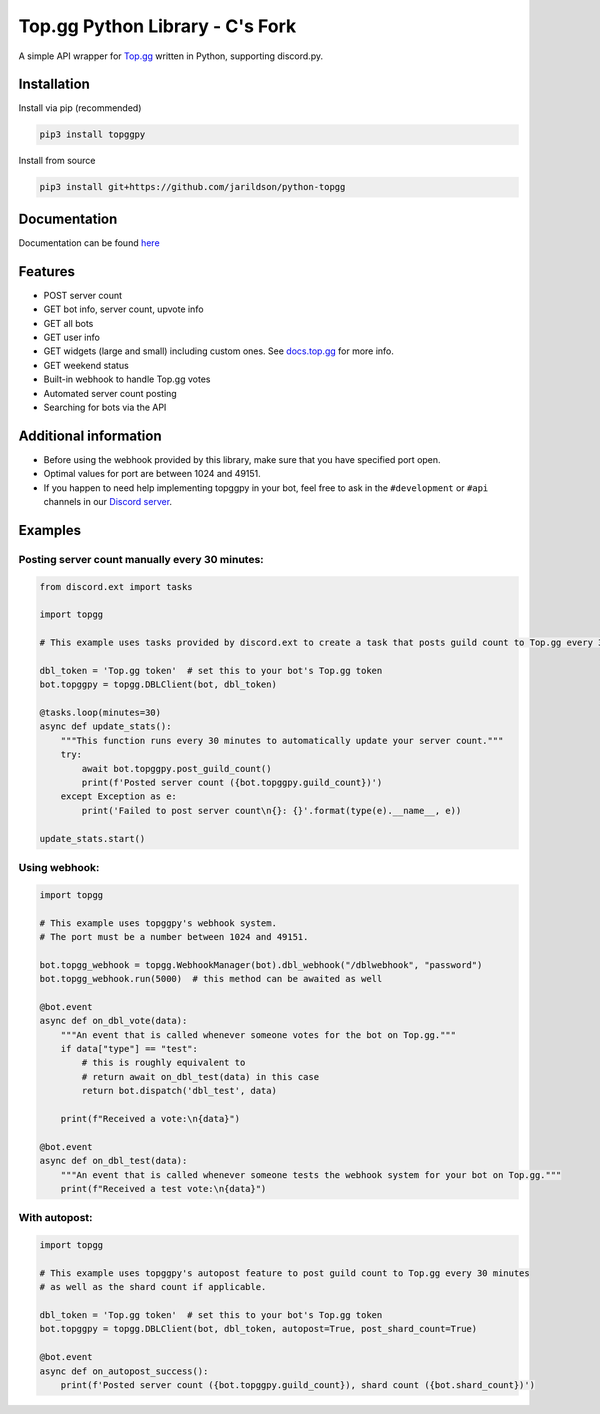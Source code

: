 #####################
Top.gg Python Library - C's Fork
#####################

.. image:: https://img.shields.io/pypi/v/topggpy.svg
   :target: https://pypi.python.org/pypi/topggpy
   :alt: View on PyPi
.. image:: https://img.shields.io/pypi/pyversions/topggpy.svg
   :target: https://pypi.python.org/pypi/topggpy
   :alt: v1.0.0
.. image:: https://readthedocs.org/projects/topggpy/badge/?version=latest
   :target: https://topggpy.readthedocs.io/en/latest/?badge=latest
   :alt: Documentation Status

A simple API wrapper for `Top.gg <https://top.gg/>`_ written in Python, supporting discord.py.

Installation
------------

Install via pip (recommended)

.. code:: bash

    pip3 install topggpy

Install from source

.. code:: bash

    pip3 install git+https://github.com/jarildson/python-topgg

Documentation
-------------

Documentation can be found `here <https://topggpy.rtfd.io>`_

Features
--------

* POST server count
* GET bot info, server count, upvote info
* GET all bots
* GET user info
* GET widgets (large and small) including custom ones. See `docs.top.gg <https://docs.top.gg/>`_ for more info.
* GET weekend status
* Built-in webhook to handle Top.gg votes
* Automated server count posting
* Searching for bots via the API

Additional information
----------------------

* Before using the webhook provided by this library, make sure that you have specified port open.
* Optimal values for port are between 1024 and 49151.
* If you happen to need help implementing topggpy in your bot, feel free to ask in the ``#development`` or ``#api`` channels in our `Discord server <https://discord.gg/EYHTgJX>`_.

Examples
--------

Posting server count manually every 30 minutes:
"""""""""""""""""""""""""""""""""""""""""""""""

.. code:: py

    from discord.ext import tasks

    import topgg

    # This example uses tasks provided by discord.ext to create a task that posts guild count to Top.gg every 30 minutes.

    dbl_token = 'Top.gg token'  # set this to your bot's Top.gg token
    bot.topggpy = topgg.DBLClient(bot, dbl_token)

    @tasks.loop(minutes=30)
    async def update_stats():
        """This function runs every 30 minutes to automatically update your server count."""
        try:
            await bot.topggpy.post_guild_count()
            print(f'Posted server count ({bot.topggpy.guild_count})')
        except Exception as e:
            print('Failed to post server count\n{}: {}'.format(type(e).__name__, e))

    update_stats.start()

Using webhook:
""""""""""""""

.. code:: py

    import topgg

    # This example uses topggpy's webhook system.
    # The port must be a number between 1024 and 49151.

    bot.topgg_webhook = topgg.WebhookManager(bot).dbl_webhook("/dblwebhook", "password")
    bot.topgg_webhook.run(5000)  # this method can be awaited as well

    @bot.event
    async def on_dbl_vote(data):
        """An event that is called whenever someone votes for the bot on Top.gg."""
        if data["type"] == "test":
            # this is roughly equivalent to
            # return await on_dbl_test(data) in this case
            return bot.dispatch('dbl_test', data)

        print(f"Received a vote:\n{data}")

    @bot.event
    async def on_dbl_test(data):
        """An event that is called whenever someone tests the webhook system for your bot on Top.gg."""
        print(f"Received a test vote:\n{data}")

With autopost:
""""""""""""""

.. code:: py

    import topgg

    # This example uses topggpy's autopost feature to post guild count to Top.gg every 30 minutes
    # as well as the shard count if applicable.

    dbl_token = 'Top.gg token'  # set this to your bot's Top.gg token
    bot.topggpy = topgg.DBLClient(bot, dbl_token, autopost=True, post_shard_count=True)

    @bot.event
    async def on_autopost_success():
        print(f'Posted server count ({bot.topggpy.guild_count}), shard count ({bot.shard_count})')
